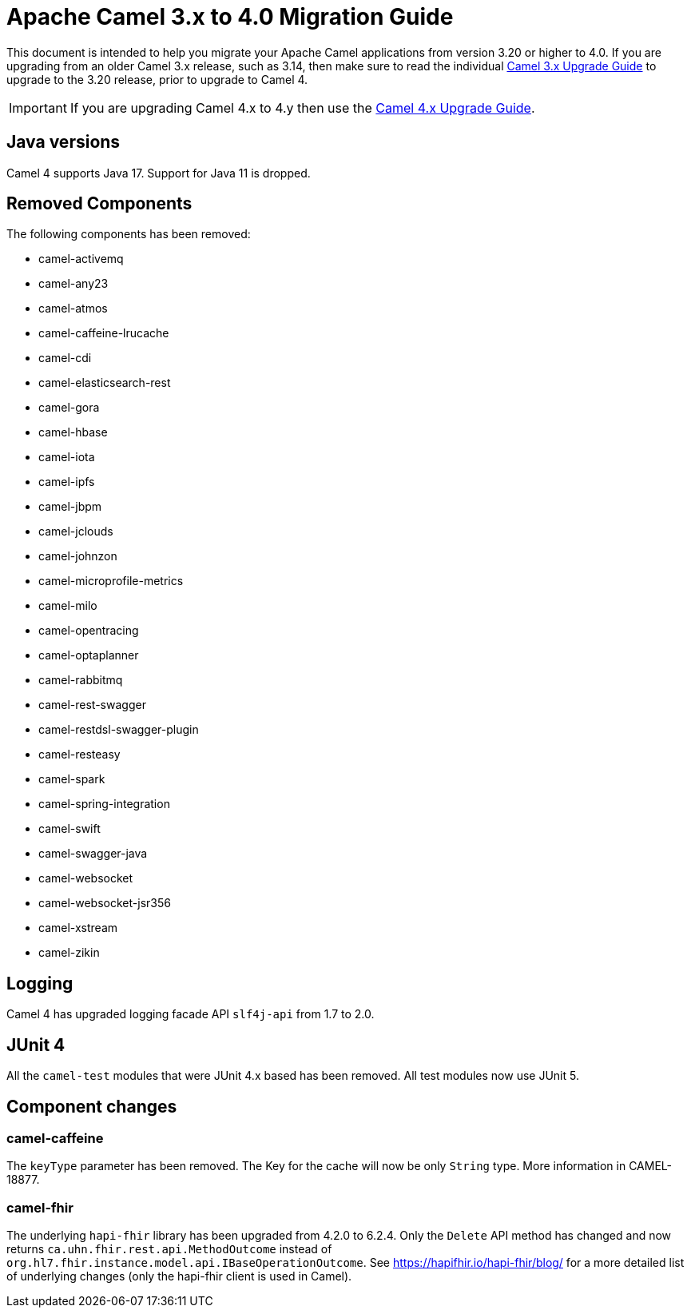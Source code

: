 = Apache Camel 3.x to 4.0 Migration Guide

This document is intended to help you migrate your Apache Camel applications
from version 3.20 or higher to 4.0. If you are upgrading from an older Camel 3.x release,
such as 3.14, then make sure to read the individual xref:camel-3x-upgrade-guide.adoc[Camel 3.x Upgrade Guide]
to upgrade to the 3.20 release, prior to upgrade to Camel 4.

IMPORTANT: If you are upgrading Camel 4.x to 4.y then use the
xref:camel-4x-upgrade-guide.adoc[Camel 4.x Upgrade Guide].

== Java versions

Camel 4 supports Java 17. Support for Java 11 is dropped.

== Removed Components

The following components has been removed:

- camel-activemq
- camel-any23
- camel-atmos
- camel-caffeine-lrucache
- camel-cdi
- camel-elasticsearch-rest
- camel-gora
- camel-hbase
- camel-iota
- camel-ipfs
- camel-jbpm
- camel-jclouds
- camel-johnzon
- camel-microprofile-metrics
- camel-milo
- camel-opentracing
- camel-optaplanner
- camel-rabbitmq
- camel-rest-swagger
- camel-restdsl-swagger-plugin
- camel-resteasy
- camel-spark
- camel-spring-integration
- camel-swift
- camel-swagger-java
- camel-websocket
- camel-websocket-jsr356
- camel-xstream
- camel-zikin

== Logging

Camel 4 has upgraded logging facade API `slf4j-api` from 1.7 to 2.0.

== JUnit 4

All the `camel-test` modules that were JUnit 4.x based has been removed. All test modules now use JUnit 5.

== Component changes

=== camel-caffeine

The `keyType` parameter has been removed. The Key for the cache will now be only `String` type. More information in CAMEL-18877.

=== camel-fhir

The underlying `hapi-fhir` library has been upgraded from 4.2.0 to 6.2.4. Only the `Delete` API method has changed and now returns `ca.uhn.fhir.rest.api.MethodOutcome` instead of `org.hl7.fhir.instance.model.api.IBaseOperationOutcome`. See https://hapifhir.io/hapi-fhir/blog/ for a more detailed list of underlying changes (only the hapi-fhir client is used in Camel).
